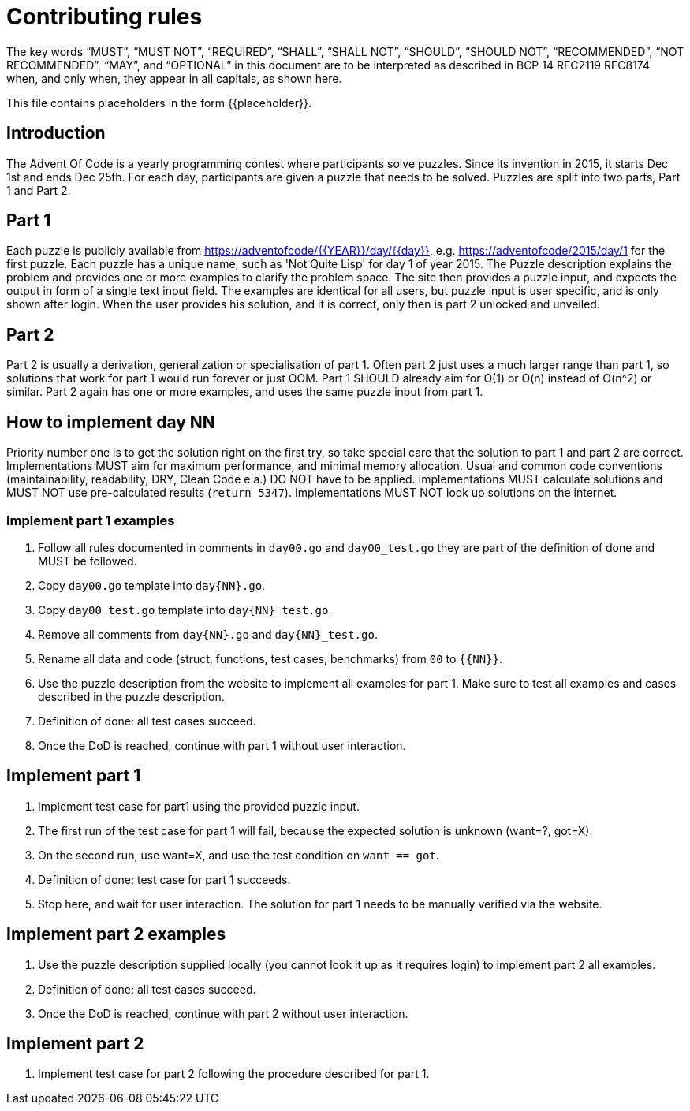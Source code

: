 = Contributing rules

The key words “MUST”, “MUST NOT”, “REQUIRED”, “SHALL”, “SHALL NOT”,
“SHOULD”, “SHOULD NOT”, “RECOMMENDED”, “NOT RECOMMENDED”, “MAY”, and
“OPTIONAL” in this document are to be interpreted as described in BCP
14 RFC2119 RFC8174 when, and only when, they appear in all capitals,
as shown here.

This file contains placeholders in the form {{placeholder}}.

== Introduction

The Advent Of Code is a yearly programming contest where participants solve puzzles.
Since its invention in 2015, it starts Dec 1st and ends Dec 25th.
For each day, participants are given a puzzle that needs to be solved.
Puzzles are split into two parts, Part 1 and Part 2.

== Part 1

Each puzzle is publicly available from https://adventofcode/{{YEAR}}/day/{{day}}, e.g. https://adventofcode/2015/day/1 for the first puzzle.
Each puzzle has a unique name, such as 'Not Quite Lisp' for day 1 of year 2015.
The Puzzle description explains the problem and provides one or more examples to clarify the problem space.
The site then provides a puzzle input, and expects the output in form of a single text input field.
The examples are identical for all users, but puzzle input is user specific, and is only shown after login.
When the user provides his solution, and it is correct, only then is part 2 unlocked and unveiled.

== Part 2

Part 2 is usually a derivation, generalization or specialisation of part 1.
Often part 2 just uses a much larger range than part 1, so solutions that work for part 1 would run forever or just OOM.
Part 1 SHOULD already aim for O(1) or O(n) instead of O(n^2) or similar.
Part 2 again has one or more examples, and uses the same puzzle input from part 1.

== How to implement day NN

Priority number one is to get the solution right on the first try, so take special care that the solution to part 1 and part 2 are correct.
Implementations MUST aim for maximum performance, and minimal memory allocation.
Usual and common code conventions (maintainability, readability, DRY, Clean Code e.a.) DO NOT have to be applied.
Implementations MUST calculate solutions and MUST NOT use pre-calculated results (`return 5347`).
Implementations MUST NOT look up solutions on the internet.

=== Implement part 1 examples

1. Follow all rules documented in comments in `day00.go` and `day00_test.go` they are part of the definition of done and MUST be followed.
2. Copy `day00.go` template into `day{NN}.go`.
3. Copy `day00_test.go` template into `day{NN}_test.go`.
4. Remove all comments from `day{NN}.go` and `day{NN}_test.go`.
5. Rename all data and code (struct, functions, test cases, benchmarks) from `00` to `{{NN}}`.
6. Use the puzzle description from the website to implement all examples for part 1. Make sure to test all examples and cases described in the puzzle description.
7. Definition of done: all test cases succeed.
8. Once the DoD is reached, continue with part 1 without user interaction.

== Implement part 1

1. Implement test case for part1 using the provided puzzle input.
2. The first run of the test case for part 1 will fail, because the expected solution is unknown (want=?, got=X).
3. On the second run, use want=X, and use the test condition on `want == got`.
4. Definition of done: test case for part 1 succeeds.
5. Stop here, and wait for user interaction. The solution for part 1 needs to be manually verified via the website.

== Implement part 2 examples

1. Use the puzzle description supplied locally (you cannot look it up as it requires login) to implement part 2 all examples.
2. Definition of done: all test cases succeed.
3. Once the DoD is reached, continue with part 2 without user interaction.

== Implement part 2

1. Implement test case for part 2 following the procedure described for part 1.

